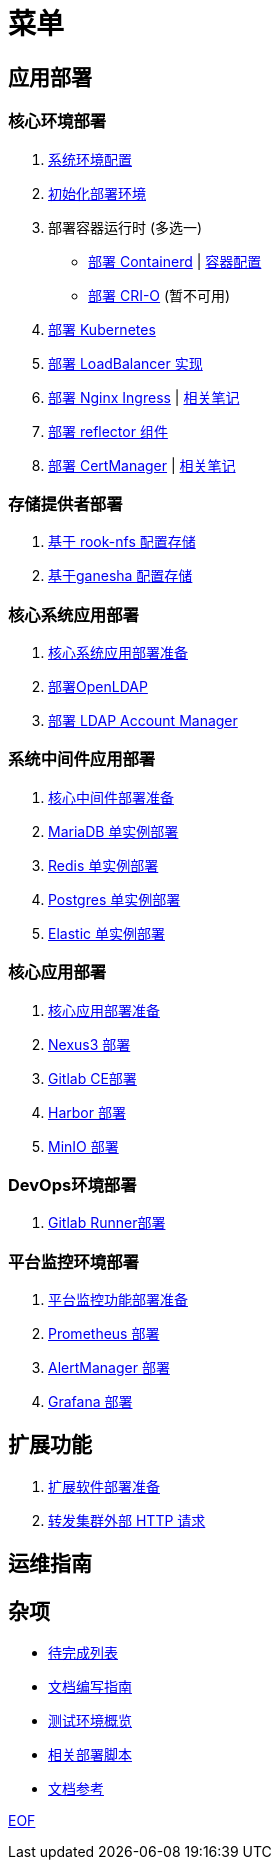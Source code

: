 = 菜单

== 应用部署

=== 核心环境部署

. link:./cluster-deploy/pre-deploy/SYSTEM.adoc[系统环境配置]
. link:./cluster-deploy/pre-deploy/README.adoc[初始化部署环境]
. 部署容器运行时 (多选一)
* link:./cluster-deploy/cri-runtime/containerd/README.adoc[部署 Containerd] | link:./zz-document/containerd/SET_REGISTRY.adoc[容器配置]
* [.line-through]#link:./cluster-deploy/cri-runtime/cri-o/README.adoc[部署 CRI-O]# (暂不可用)
. link:./cluster-deploy/kubernetes/README.adoc[部署 Kubernetes]
. link:cluster-deploy/metallb/README.adoc[部署 LoadBalancer 实现]
. link:cluster-deploy/ingress-nginx/README.adoc[部署 Nginx Ingress] | link:cluster-deploy/ingress-nginx/NOTE.adoc[相关笔记]
. link:cluster-deploy/reflector/README.adoc[部署 reflector 组件]
. link:cluster-deploy/cert-manager/README.adoc[部署 CertManager] | link:cluster-deploy/cert-manager/NOTE.adoc[相关笔记]

=== 存储提供者部署

. link:./storage-provider-deploy/rook-nfs/README.adoc[基于 rook-nfs 配置存储]
. link:./storage-provider-deploy/nfs-ganesha/README.adoc[基于ganesha 配置存储]

=== 核心系统应用部署

. link:system-app-deploy/README.adoc[核心系统应用部署准备]
. link:system-app-deploy/openldap/README.adoc[部署OpenLDAP]
. link:system-app-deploy/lam/README.adoc[部署 LDAP Account Manager]

=== 系统中间件应用部署

. link:./middleware-app-deploy/README.adoc[核心中间件部署准备]
. link:./middleware-app-deploy/mariadb/README.adoc[MariaDB 单实例部署]
. link:./middleware-app-deploy/redis/README.adoc[Redis 单实例部署]
. link:./middleware-app-deploy/postgres/README.adoc[Postgres 单实例部署]
. link:./middleware-app-deploy/elastic/README.adoc[Elastic 单实例部署]

=== 核心应用部署

. link:./core-app-deploy/README.adoc[核心应用部署准备]
. link:./core-app-deploy/nexus3/README.adoc[Nexus3 部署]
. link:./core-app-deploy/gitlab/README.adoc[Gitlab CE部署]
. link:./core-app-deploy/harbor/README.adoc[Harbor 部署]
. link:./core-app-deploy/minio/README.adoc[MinIO 部署]

=== DevOps环境部署

. link:./dev-ops-app-deploy/gitlab-runner/README.adoc[Gitlab Runner部署]

=== 平台监控环境部署

. link:./monitor-app-deploy/README.adoc[平台监控功能部署准备]
. link:./monitor-app-deploy/prometheus-deploy/README.adoc[Prometheus 部署]
. link:./monitor-app-deploy/alert-manager-deploy/README.adoc[AlertManager 部署]
. link:./monitor-app-deploy/grafana-deploy/README.adoc[Grafana 部署]

== 扩展功能

. link:./extra-app-deploy/README.adoc[扩展软件部署准备]
. link:./extra-app-deploy/cluster-web-proxy/README.adoc[转发集群外部 HTTP 请求]

== 运维指南

== 杂项

* link:./TODO.adoc[待完成列表]
* link:./CONTRIBUTOR.adoc[文档编写指南]
* link:./zz-document/static/HARDWARE_INFO.adoc[测试环境概览]
* link:./zz-document/tools/EXTRA_SCRIPT.adoc[相关部署脚本]
* link:./REFER.adoc[文档参考]

link:./zz-document/static/EXTRA_NOTE.adoc[EOF]
